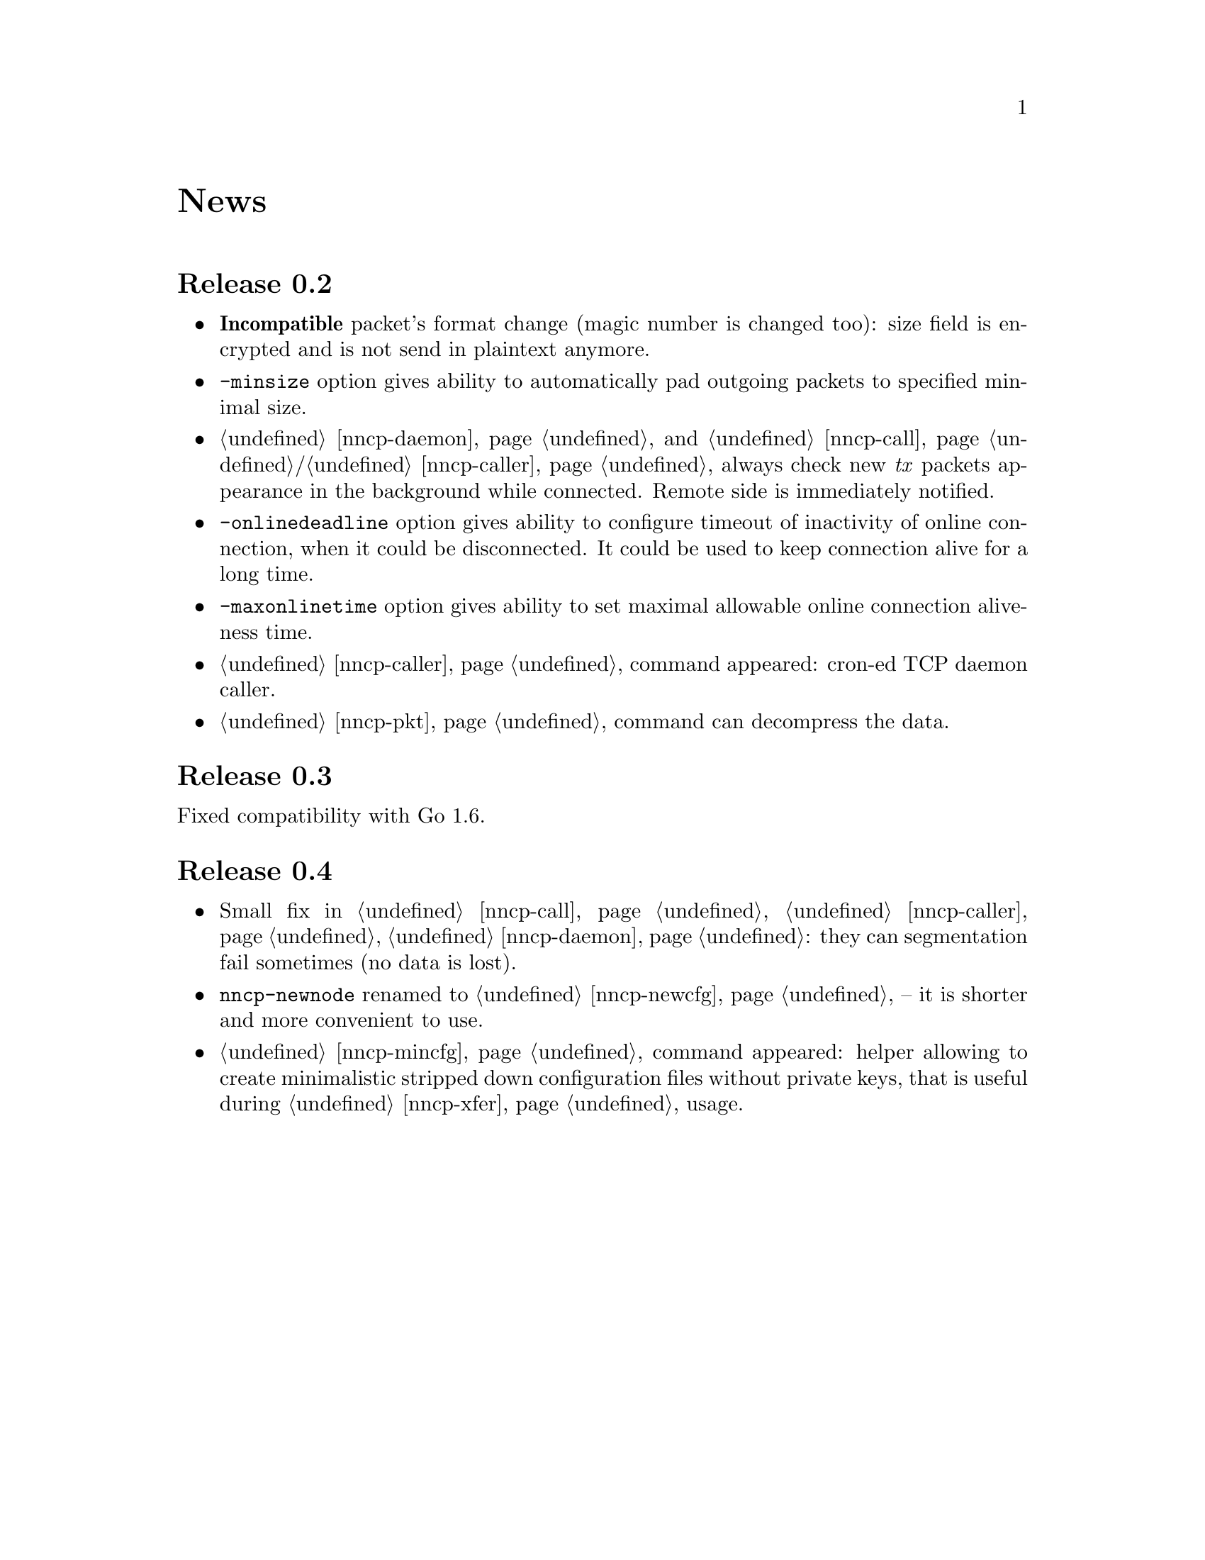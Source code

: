 @node News
@unnumbered News

@node Release 0.2
@section Release 0.2
@itemize
@item @strong{Incompatible} packet's format change (magic number is
changed too): size field is encrypted and is not send in plaintext
anymore.
@item @option{-minsize} option gives ability to automatically pad
outgoing packets to specified minimal size.
@item @ref{nncp-daemon} and @ref{nncp-call}/@ref{nncp-caller} always
check new @emph{tx} packets appearance in the background while
connected. Remote side is immediately notified.
@item @option{-onlinedeadline} option gives ability to configure timeout
of inactivity of online connection, when it could be disconnected. It
could be used to keep connection alive for a long time.
@item @option{-maxonlinetime} option gives ability to set maximal
allowable online connection aliveness time.
@item @ref{nncp-caller} command appeared: cron-ed TCP daemon caller.
@item @ref{nncp-pkt} command can decompress the data.
@end itemize

@node Release 0.3
@section Release 0.3
Fixed compatibility with Go 1.6.

@node Release 0.4
@section Release 0.4
@itemize
@item Small fix in @ref{nncp-call}, @ref{nncp-caller},
@ref{nncp-daemon}: they can segmentation fail sometimes (no data is lost).
@item @command{nncp-newnode} renamed to @ref{nncp-newcfg} -- it is
shorter and more convenient to use.
@item @ref{nncp-mincfg} command appeared: helper allowing to create
minimalistic stripped down configuration files without private keys,
that is useful during @ref{nncp-xfer} usage.
@end itemize
